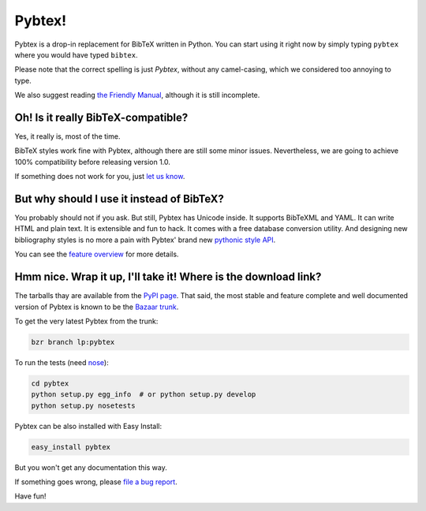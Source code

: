 =======
Pybtex!
=======

.. download-links::


Pybtex is a drop-in replacement for BibTeX written in Python.
You can start using it right now by simply typing ``pybtex`` where you would have typed ``bibtex``.

Please note that the correct spelling is just *Pybtex*, without any camel-casing,
which we considered too annoying to type.

We also suggest reading `the Friendly Manual <manual.txt>`_, although it is
still incomplete.

Oh! Is it really BibTeX-compatible?
===================================

Yes, it really is, most of the time.

BibTeX styles work fine with Pybtex,
although there are still some minor issues.
Nevertheless, we are going to achieve 100% compatibility before releasing
version 1.0.

If something does not work for you, just `let us know
<http://sourceforge.net/p/pybtex/bugs/new/>`_.


But why should I use it instead of BibTeX?
==========================================

You probably should not if you ask. But still, Pybtex has Unicode inside.
It supports BibTeXML and YAML. It can write HTML and plain text.
It is extensible and fun to hack. It comes with a free database conversion utility.
And designing new bibliography styles is no more a pain with Pybtex'
brand new `pythonic style API <style_api.txt>`_.

You can see the `feature overview <features.txt>`_ for more details.

Hmm nice. Wrap it up, I'll take it! Where is the download link?
===============================================================
.. _download:

The tarballs thay are available from the `PyPI page
<http://pypi.python.org/pypi/pybtex>`_.  That said, the most stable and
feature complete and well documented version of Pybtex is known to be the
`Bazaar trunk <https://code.launchpad.net/~pybtex-devs/pybtex/trunk>`_.

To get the very latest Pybtex from the trunk:

.. sourcecode:: bash

    bzr branch lp:pybtex

To run the tests (need `nose <http://nose.readthedocs.org/>`_):

.. sourcecode:: bash

    cd pybtex
    python setup.py egg_info  # or python setup.py develop
    python setup.py nosetests

Pybtex can be also installed with Easy Install:

.. sourcecode:: bash

    easy_install pybtex

But you won't get any documentation this way.

If something goes wrong, please `file a bug report
<http://sourceforge.net/p/pybtex/bugs/new/>`_.

Have fun!
